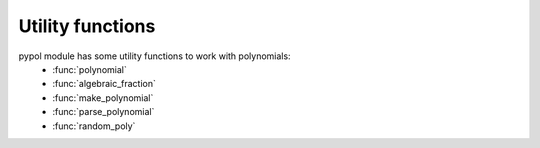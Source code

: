 Utility functions
=================

pypol module has some utility functions to work with polynomials:
    * :func:`polynomial`
    * :func:`algebraic_fraction`
    * :func:`make_polynomial`
    * :func:`parse_polynomial`
    * :func:`random_poly`

.. function:: polynomial([string=None[, simplify=True[, print_format=True]]])

    Returns a :class:`Polynomial` object.

    string is a string that represent a polynomial, default is None.
    If simplify is True, the polynomial will be simplified on __init__ and on update.

    **Syntax rules**
        Powers can be expressed using the *^* symbol. If a digit follows a letter then it is interpreted as an exponent. So the following expressions are be equal::

            >>> polynomial('2x^3y^2 + 1') == polynomial('2x3y2 + 1')
            True

        but if there is a white space after the letter then the digit is interpreted as a positive coefficient.
        So this:::

            >>> polynomial('2x3y 2 + 1')

        represents this polynomial:::

             2x^3y + 3

        ::

            >>> polynomial('2x3y 2 + 1')
            + 2x^3y + 3

.. function:: algebraic_fraction(s1, s2)

        Wrapper function that returns an :class:AlgebraicFraction object.
        *s1* and *s2* are two strings that represent a polynomial::

            >>> algebraic_fraction('3x^2 - 4xy', 'x + y')
            AlgebraicFraction(+ 3x² - 4xy, + x + y)
            >>> algebraic_fraction('3x^2 - 4xy', 'x + y').terms
            (+ 3x^2 - 4xy, + x + y)

.. function:: make_polynomial(monomials[, simplify=True])

        Make a polynomial from a list of tuples.
        For example::

            >>> make_polynomial(parse_polynomial('2x + 3y - 4'))
            2x + 3y - 4
            >>> make_polynomial(((2, {'x': 1}), (3, {'y': 1}), (-4, {})))
            2x + 3y - 4

.. function:: are_similar(a, b)

    Returns True whether the two monomials *a* and *b* are similar, i.e. they have the same literal part, False otherwise.
    An example::

        >>> are_similar((-2, {'x': 2, 'y': 2}), (-2, {'x': 3}))
        False
        >>> are_similar((3, {'y': 4}), (4, {'y': 4}))
        True

.. function:: parse_polynomial(string[, max_length=None])

    Parses a string that represent a polynomial.
    It can parse integer coefficients, float coefficient and fractional coefficient.
    max_length represent the maximum length that the polynomial can have.

    See :func:`polynomial`'s syntax rules.
    An example:::

        >>> parse_polynomial('2x^3 - 3y + 2')
        [(2, {'x': 3}), (-3, {'y': 1}), (2, {})]
        >>> parse_polynomial('x3 - 3y2 + 2')
        [(1, {'x': 3}), (-3, {'y': 2}), (2, {})]

.. function:: random_poly([, coeff_range=xrange(-10, 11)[, len_=None[, letters='xyz'[, \
                            max_letters=3[, exp_range=xrange(1, 6)[, right_hand_side=None]]]]]])

    Returns a polynomial generated randomly.

    coeff_range is the range of the polynomial's coefficients, default is ``xrange(-10, 11)``.
    len\_ is the len of the polynomial. Default is None, in this case len\_ will be a random number chosen in coeff_range.
    letters are the letters that appear in the polynomial.
    max_letter is the maximum number of letter for every monomial.
    exp_range is the range of the exponents.
    if right_hand_side is True the polynomial will have a right_hand_side. Default is None, that means the right_hand_side will be chosen randomly.
    ::

        >>> random_poly()
         + 2x^4y^5 + 3y^5 + 5xy^5 + 10x^2y^3z^3 - 5z
    
        >>> random_poly()
         + 7xy^5 - 3z^4 - 2
        >>> random_poly(len_=3, letters='ab')
         + 9a^5 + 7a^2b^4 - 8ab^2
        >>> qw_(letters='abcdef', max_letters=1)
        - 9
        >>> qw_(letters='abcdef', max_letters=1)
        - 5e^5 + 2f^4 + 5a^2
        >>> qw_(letters='abcdef', max_letters=2)
        - 9f^5 - d - 10
        >>> qw_(letters='abcdef', max_letters=2)
        - 9de^5 - 4a^3d^5 - 5d^5 + 4af^3 + 2e^2f - 3f^2
        >>> qw_(letters='abcdef', max_letters=2, exp_range=xrange(0, 20, 5))
        - 7e^15 + 5d^15 - 10c^15 - 9b^10 - 12e^5 - 12c^5 - 2f^5